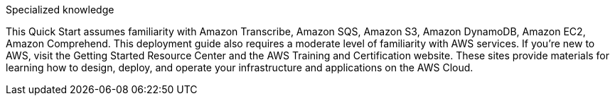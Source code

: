 // Replace the content in <>
// Describe or link to specific knowledge requirements; for example: “familiarity with basic concepts in the areas of networking, database operations, and data encryption” or “familiarity with <software>.”

Specialized knowledge

This Quick Start assumes familiarity with Amazon Transcribe, Amazon SQS, Amazon S3, Amazon DynamoDB, Amazon EC2, Amazon Comprehend.	 
This deployment guide also requires a moderate level of familiarity with AWS services. If you’re new to AWS, visit the Getting Started Resource Center and the AWS Training and Certification website. These sites provide materials for learning how to design, deploy, and operate your infrastructure and applications on the AWS Cloud.



